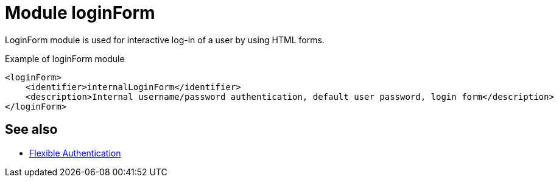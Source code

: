 = Module loginForm
:page-nav-title: Module loginForm

LoginForm module is used for interactive log-in of a user by using HTML forms.


.Example of loginForm module
[source,xml]
----
<loginForm>
    <identifier>internalLoginForm</identifier>
    <description>Internal username/password authentication, default user password, login form</description>
</loginForm>
----

== See also
* xref:/midpoint/reference/security/authentication/flexible-authentication/configuration/[Flexible Authentication]
